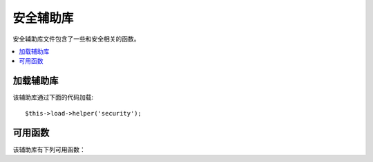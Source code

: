 ###############
安全辅助库
###############

安全辅助库文件包含了一些和安全相关的函数。

.. contents::
  :local:

.. raw:: html

  <div class="custom-index container"></div>

加载辅助库
===================

该辅助库通过下面的代码加载::

	$this->load->helper('security');

可用函数
===================

该辅助库有下列可用函数：

.. php:function:: xss_clean($str[, $is_image = FALSE])

	:param	string	$str: Input data
	:param	bool	$is_image: Whether we're dealing with an image
	:returns:	XSS-clean string
	:rtype:	string

	该函数提供了 XSS 攻击的过滤。

	它是 ``CI_Input::xss_clean()`` 函数的别名，更多信息，请查阅 :doc:`输入类 <../libraries/input>` 文档。

.. php:function:: sanitize_filename($filename)

	:param	string	$filename: Filename
	:returns:	Sanitized file name
	:rtype:	string

	该函数提供了 目录遍历 攻击的防护。

	它是 ``CI_Security::sanitize_filename()`` 函数的别名，更多信息，请查阅 :doc:`安全类 <../libraries/security>` 文档。


.. php:function:: do_hash($str[, $type = 'sha1'])

	:param	string	$str: Input
	:param	string	$type: Algorithm
	:returns:	Hex-formatted hash
	:rtype:	string

	该函数可计算单向散列，一般用于对密码进行加密，默认使用 SHA1 。

	你可以前往 `hash_algos() <http://php.net/function.hash_algos>`_ 查看所有支持的算法清单。

	举例::

		$str = do_hash($str); // SHA1
		$str = do_hash($str, 'md5'); // MD5

	.. note:: 这个函数前身为 ``dohash()``，已废弃。

	.. note:: 这个函数也不建议使用，使用原生的 ``hash()`` 函数替代。


.. php:function:: strip_image_tags($str)

	:param	string	$str: Input string
	:returns:	The input string with no image tags
	:rtype:	string

	该安全函数从一个字符串中剥除 image 标签，它将 image 标签转为纯图片的 URL 文本。

	举例::

		$string = strip_image_tags($string);

	它是 ``CI_Security::strip_image_tags()`` 函数的别名，更多信息，请查阅 :doc:`安全类 <../libraries/security>` 文档。


.. php:function:: encode_php_tags($str)

	:param	string	$str: Input string
	:returns:	Safely formatted string
	:rtype:	string

	该安全函数将 PHP 标签转换为实体对象。

	.. note:: 如果你使用函数 :php:func:`xss_clean()` ，会自动转换。

	举例::

		$string = encode_php_tags($string);